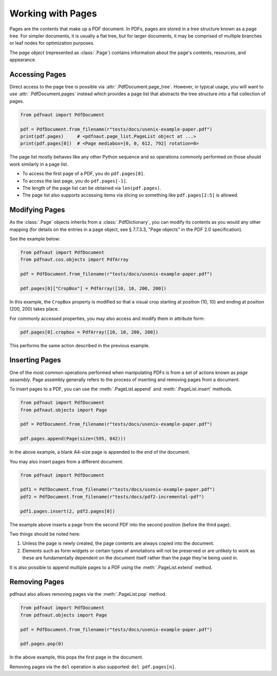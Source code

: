 Working with Pages
==================

Pages are the contents that make up a PDF document. In PDFs, pages are stored in a tree structure known as a page tree. For simpler documents, it is usually a flat tree, but for larger documents, it may be comprised of multiple branches or leaf nodes for optimization purposes.

The *page object* (represented as :class:`.Page`) contains information about the page's contents, resources, and appearance. 

Accessing Pages
---------------

Direct access to the page tree is possible via :attr:`.PdfDocument.page_tree`. However, in typical usage, you will want to use :attr:`.PdfDocument.pages` instead which provides a page list that abstracts the tree structure into a flat collection of pages.

.. code-block:: python

    from pdfnaut import PdfDocument

    pdf = PdfDocument.from_filename(r"tests/docs/usenix-example-paper.pdf")
    print(pdf.pages)     # <pdfnaut.page_list.PageList object at ...>
    print(pdf.pages[0])  # <Page mediabox=[0, 0, 612, 792] rotation=0>

The page list mostly behaves like any other Python sequence and so operations commonly performed on those should work similarly in a page list.

- To access the first page of a PDF, you do ``pdf.pages[0]``.
- To access the last page, you do ``pdf.pages[-1]``.
- The length of the page list can be obtained via ``len(pdf.pages)``.
- The page list also supports accessing items via slicing so something like ``pdf.pages[2:5]`` is allowed.

Modifying Pages
---------------

As the :class:`.Page` objects inherits from a :class:`.PdfDictionary`, you can modify its contents as you would any other mapping (for details on the entries in a page object, see § 7.7.3.3, "Page objects" in the PDF 2.0 specification).

See the example below:

.. code-block:: python

    from pdfnaut import PdfDocument
    from pdfnaut.cos.objects import PdfArray

    pdf = PdfDocument.from_filename(r"tests/docs/usenix-example-paper.pdf")

    pdf.pages[0]["CropBox"] = PdfArray([10, 10, 200, 200])

In this example, the ``CropBox`` property is modified so that a visual crop starting at position (10, 10) and ending at position (200, 200) takes place.

For commonly accessed properties, you may also access and modify them in attribute form:

.. code-block:: python

    pdf.pages[0].cropbox = PdfArray([10, 10, 200, 200])

This performs the same action described in the previous example.


Inserting Pages
---------------

One of the most common operations performed when manipulating PDFs is from a set of actions known as *page assembly*. Page assembly generally refers to the process of inserting and removing pages from a document.

To insert pages to a PDF, you can use the :meth:`.PageList.append` and :meth:`.PageList.insert` methods.

.. code-block:: python

    from pdfnaut import PdfDocument
    from pdfnaut.objects import Page

    pdf = PdfDocument.from_filename(r"tests/docs/usenix-example-paper.pdf")

    pdf.pages.append(Page(size=(595, 842)))

In the above example, a blank A4-size page is appended to the end of the document.

You may also insert pages from a different document.

.. code-block:: python

    from pdfnaut import PdfDocument

    pdf1 = PdfDocument.from_filename(r"tests/docs/usenix-example-paper.pdf")
    pdf2 = PdfDocument.from_filename(r"tests/docs/pdf2-incremental-pdf")

    pdf1.pages.insert(2, pdf2.pages[0])

The example above inserts a page from the second PDF into the second position (before the third page). 

Two things should be noted here:

1. Unless the page is newly created, the page contents are always copied into the document. 
2. Elements such as form widgets or certain types of annotations will not be preserved or are unlikely to work as these are fundamentally dependent on the document itself rather than the page they're being used in.

It is also possible to append multiple pages to a PDF using the :meth:`.PageList.extend` method.


Removing Pages
--------------

pdfnaut also allows removing pages via the :meth:`.PageList.pop` method.

.. code-block:: python

    from pdfnaut import PdfDocument
    from pdfnaut.objects import Page

    pdf = PdfDocument.from_filename(r"tests/docs/usenix-example-paper.pdf")

    pdf.pages.pop(0)

In the above example, this pops the first page in the document.

Removing pages via the ``del`` operation is also supported: ``del pdf.pages[n]``.

